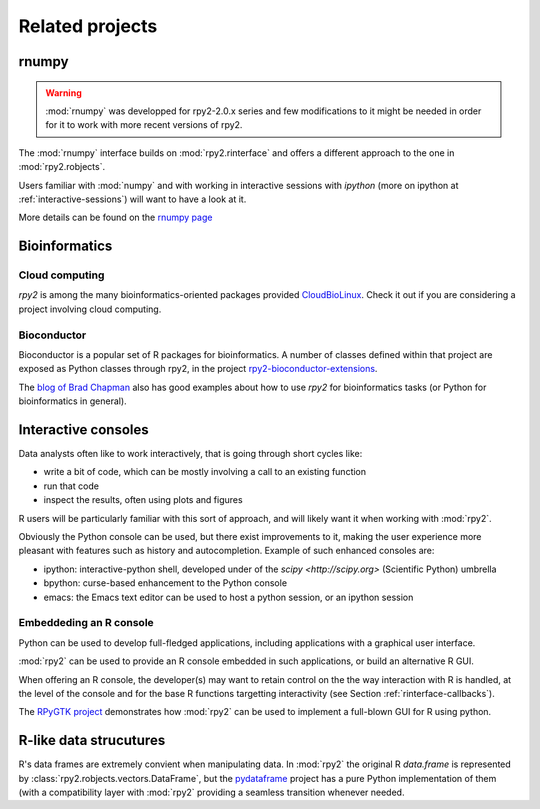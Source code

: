 ****************
Related projects
****************


rnumpy
======

.. warning::

   :mod:`rnumpy` was developped for rpy2-2.0.x series and few modifications
   to it might be needed in order for it to work with more recent versions
   of rpy2.

The :mod:`rnumpy` interface builds on :mod:`rpy2.rinterface`
and offers a different approach to the one in :mod:`rpy2.robjects`.

Users familiar with :mod:`numpy` and with working in interactive sessions 
with *ipython* (more on ipython at :ref:`interactive-sessions`) 
will want to have a look at it.

More details can be found on the 
`rnumpy page <http://bitbucket.org/njs/rnumpy/wiki/Home>`_

Bioinformatics
==============

Cloud computing
---------------

`rpy2` is among the many bioinformatics-oriented packages
provided `CloudBioLinux <http://cloudbiolinux.org/>`_. Check it out if
you are considering a project involving cloud computing.


Bioconductor
------------

Bioconductor is a popular set of R packages for bioinformatics.
A number of classes defined within that project are exposed as Python classes through rpy2,
in the project `rpy2-bioconductor-extensions <http://pypi.python.org/pypi/rpy2-bioconductor-extensions/0.2-dev>`_.

The `blog of Brad Chapman <http://bcbio.wordpress.com/>`_ also has good examples about how to use `rpy2` for bioinformatics tasks (or Python for bioinformatics
in general).


.. _interactive-sessions:

Interactive consoles
====================

Data analysts often like to work interactively, that is going through short
cycles like:

* write a bit of code, which can be mostly involving a call to an existing function

* run that code

* inspect the results, often using plots and figures

R users will be particularly familiar with this sort of approach, and will likely
want it when working with :mod:`rpy2`.

Obviously the Python console can be used, but there exist improvements to it, making
the user experience more pleasant with features such as history and autocompletion.
Example of such enhanced consoles are:

* ipython: interactive-python shell, developed under of the `scipy <http://scipy.org>`
  (Scientific Python) umbrella

* bpython: curse-based enhancement to the Python console

* emacs: the Emacs text editor can be used to host a python session, 
  or an ipython session


Embeddeding an R console
------------------------

Python can be used to develop full-fledged applications, including applications with
a graphical user interface. 

:mod:`rpy2` can be used to provide an R console embedded in such applications, 
or build an alternative R GUI.

When offering an R console, the developer(s) may want to retain control on the
the way interaction with R is handled, at the level of the console and for the
base R functions targetting interactivity (see Section  :ref:`rinterface-callbacks`).

The `RPyGTK project <http://code.google.com/p/rpygtk/>`_ demonstrates how
:mod:`rpy2` can be used to implement a full-blown GUI for R using python.


R-like data strucutures
=======================

R's data frames are extremely convient when manipulating data.
In :mod:`rpy2` the original R `data.frame` is represented by
:class:`rpy2.robjects.vectors.DataFrame`, but the
`pydataframe <http://code.google.com/p/pydataframe/>`_ project
has a pure Python implementation of them (with a compatibility
layer with :mod:`rpy2` providing a seamless transition
whenever needed.
